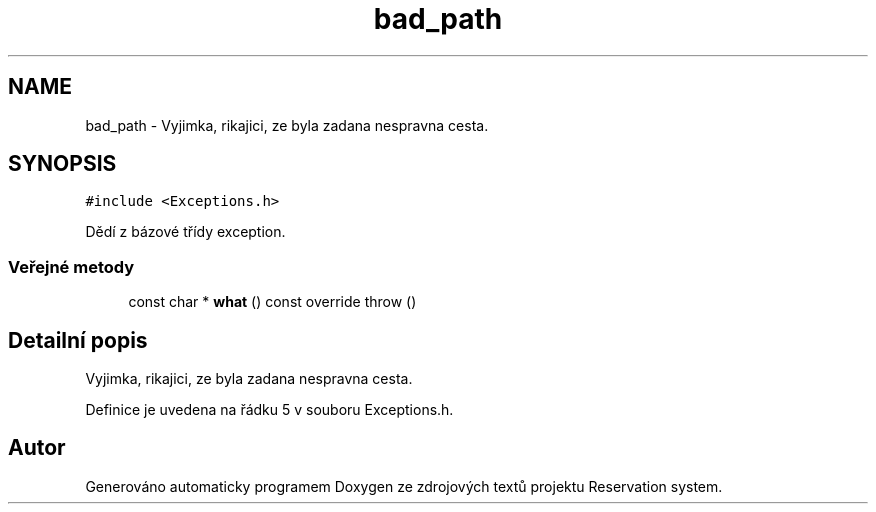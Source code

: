 .TH "bad_path" 3 "ne 28. kvě 2017" "Version 1.0.0.1" "Reservation system" \" -*- nroff -*-
.ad l
.nh
.SH NAME
bad_path \- Vyjimka, rikajici, ze byla zadana nespravna cesta\&.  

.SH SYNOPSIS
.br
.PP
.PP
\fC#include <Exceptions\&.h>\fP
.PP
Dědí z bázové třídy exception\&.
.SS "Veřejné metody"

.in +1c
.ti -1c
.RI "const char * \fBwhat\fP () const override  throw ()"
.br
.in -1c
.SH "Detailní popis"
.PP 
Vyjimka, rikajici, ze byla zadana nespravna cesta\&. 
.PP
Definice je uvedena na řádku 5 v souboru Exceptions\&.h\&.

.SH "Autor"
.PP 
Generováno automaticky programem Doxygen ze zdrojových textů projektu Reservation system\&.
